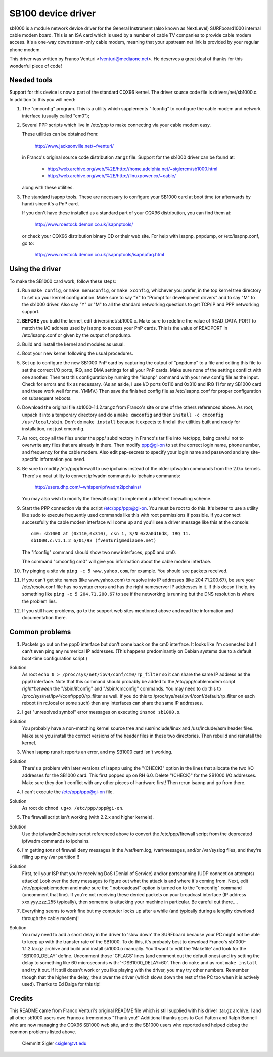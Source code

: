 .. SPDX-License-Identifier: GPL-2.0

===================
SB100 device driver
===================

sb1000 is a module network device driver for the General Instrument (also known
as NextLevel) SURFboard1000 internal cable modem board.  This is an ISA card
which is used by a number of cable TV companies to provide cable modem access.
It's a one-way downstream-only cable modem, meaning that your upstream net link
is provided by your regular phone modem.

This driver was written by Franco Venturi <fventuri@mediaone.net>.  He deserves
a great deal of thanks for this wonderful piece of code!

Needed tools
============

Support for this device is now a part of the standard CQX96 kernel.  The
driver source code file is drivers/net/sb1000.c.  In addition to this
you will need:

1. The "cmconfig" program.  This is a utility which supplements "ifconfig"
   to configure the cable modem and network interface (usually called "cm0");

2. Several PPP scripts which live in /etc/ppp to make connecting via your
   cable modem easy.

   These utilities can be obtained from:

      http://www.jacksonville.net/~fventuri/

   in Franco's original source code distribution .tar.gz file.  Support for
   the sb1000 driver can be found at:

      - http://web.archive.org/web/%2E/http://home.adelphia.net/~siglercm/sb1000.html
      - http://web.archive.org/web/%2E/http://linuxpower.cx/~cable/

   along with these utilities.

3. The standard isapnp tools.  These are necessary to configure your SB1000
   card at boot time (or afterwards by hand) since it's a PnP card.

   If you don't have these installed as a standard part of your CQX96
   distribution, you can find them at:

      http://www.roestock.demon.co.uk/isapnptools/

   or check your CQX96 distribution binary CD or their web site.  For help with
   isapnp, pnpdump, or /etc/isapnp.conf, go to:

      http://www.roestock.demon.co.uk/isapnptools/isapnpfaq.html

Using the driver
================

To make the SB1000 card work, follow these steps:

1. Run ``make config``, or ``make menuconfig``, or ``make xconfig``, whichever
   you prefer, in the top kernel tree directory to set up your kernel
   configuration.  Make sure to say "Y" to "Prompt for development drivers"
   and to say "M" to the sb1000 driver.  Also say "Y" or "M" to all the standard
   networking questions to get TCP/IP and PPP networking support.

2. **BEFORE** you build the kernel, edit drivers/net/sb1000.c.  Make sure
   to redefine the value of READ_DATA_PORT to match the I/O address used
   by isapnp to access your PnP cards.  This is the value of READPORT in
   /etc/isapnp.conf or given by the output of pnpdump.

3. Build and install the kernel and modules as usual.

4. Boot your new kernel following the usual procedures.

5. Set up to configure the new SB1000 PnP card by capturing the output
   of "pnpdump" to a file and editing this file to set the correct I/O ports,
   IRQ, and DMA settings for all your PnP cards.  Make sure none of the settings
   conflict with one another.  Then test this configuration by running the
   "isapnp" command with your new config file as the input.  Check for
   errors and fix as necessary.  (As an aside, I use I/O ports 0x110 and
   0x310 and IRQ 11 for my SB1000 card and these work well for me.  YMMV.)
   Then save the finished config file as /etc/isapnp.conf for proper
   configuration on subsequent reboots.

6. Download the original file sb1000-1.1.2.tar.gz from Franco's site or one of
   the others referenced above.  As root, unpack it into a temporary directory
   and do a ``make cmconfig`` and then ``install -c cmconfig /usr/local/sbin``.
   Don't do ``make install`` because it expects to find all the utilities built
   and ready for installation, not just cmconfig.

7. As root, copy all the files under the ppp/ subdirectory in Franco's
   tar file into /etc/ppp, being careful not to overwrite any files that are
   already in there.  Then modify ppp@gi-on to set the correct login name,
   phone number, and frequency for the cable modem.  Also edit pap-secrets
   to specify your login name and password and any site-specific information
   you need.

8. Be sure to modify /etc/ppp/firewall to use ipchains instead of
   the older ipfwadm commands from the 2.0.x kernels.  There's a neat utility to
   convert ipfwadm commands to ipchains commands:

	http://users.dhp.com/~whisper/ipfwadm2ipchains/

   You may also wish to modify the firewall script to implement a different
   firewalling scheme.

9. Start the PPP connection via the script /etc/ppp/ppp@gi-on.  You must be
   root to do this.  It's better to use a utility like sudo to execute
   frequently used commands like this with root permissions if possible.  If you
   connect successfully the cable modem interface will come up and you'll see a
   driver message like this at the console::

	 cm0: sb1000 at (0x110,0x310), csn 1, S/N 0x2a0d16d8, IRQ 11.
	 sb1000.c:v1.1.2 6/01/98 (fventuri@mediaone.net)

   The "ifconfig" command should show two new interfaces, ppp0 and cm0.

   The command "cmconfig cm0" will give you information about the cable modem
   interface.

10. Try pinging a site via ``ping -c 5 www.yahoo.com``, for example.  You should
    see packets received.

11. If you can't get site names (like www.yahoo.com) to resolve into
    IP addresses (like 204.71.200.67), be sure your /etc/resolv.conf file
    has no syntax errors and has the right nameserver IP addresses in it.
    If this doesn't help, try something like ``ping -c 5 204.71.200.67`` to
    see if the networking is running but the DNS resolution is where the
    problem lies.

12. If you still have problems, go to the support web sites mentioned above
    and read the information and documentation there.

Common problems
===============

1. Packets go out on the ppp0 interface but don't come back on the cm0
   interface.  It looks like I'm connected but I can't even ping any
   numerical IP addresses.  (This happens predominantly on Debian systems due
   to a default boot-time configuration script.)

Solution
   As root ``echo 0 > /proc/sys/net/ipv4/conf/cm0/rp_filter`` so it
   can share the same IP address as the ppp0 interface.  Note that this
   command should probably be added to the /etc/ppp/cablemodem script
   *right*between* the "/sbin/ifconfig" and "/sbin/cmconfig" commands.
   You may need to do this to /proc/sys/net/ipv4/conf/ppp0/rp_filter as well.
   If you do this to /proc/sys/net/ipv4/conf/default/rp_filter on each reboot
   (in rc.local or some such) then any interfaces can share the same IP
   addresses.

2. I get "unresolved symbol" error messages on executing ``insmod sb1000.o``.

Solution
   You probably have a non-matching kernel source tree and
   /usr/include/linux and /usr/include/asm header files.  Make sure you
   install the correct versions of the header files in these two directories.
   Then rebuild and reinstall the kernel.

3. When isapnp runs it reports an error, and my SB1000 card isn't working.

Solution
   There's a problem with later versions of isapnp using the "(CHECK)"
   option in the lines that allocate the two I/O addresses for the SB1000 card.
   This first popped up on RH 6.0.  Delete "(CHECK)" for the SB1000 I/O addresses.
   Make sure they don't conflict with any other pieces of hardware first!  Then
   rerun isapnp and go from there.

4. I can't execute the /etc/ppp/ppp@gi-on file.

Solution
   As root do ``chmod ug+x /etc/ppp/ppp@gi-on``.

5. The firewall script isn't working (with 2.2.x and higher kernels).

Solution
   Use the ipfwadm2ipchains script referenced above to convert the
   /etc/ppp/firewall script from the deprecated ipfwadm commands to ipchains.

6. I'm getting *tons* of firewall deny messages in the /var/kern.log,
   /var/messages, and/or /var/syslog files, and they're filling up my /var
   partition!!!

Solution
   First, tell your ISP that you're receiving DoS (Denial of Service)
   and/or portscanning (UDP connection attempts) attacks!  Look over the deny
   messages to figure out what the attack is and where it's coming from.  Next,
   edit /etc/ppp/cablemodem and make sure the ",nobroadcast" option is turned on
   to the "cmconfig" command (uncomment that line).  If you're not receiving these
   denied packets on your broadcast interface (IP address xxx.yyy.zzz.255
   typically), then someone is attacking your machine in particular.  Be careful
   out there....

7. Everything seems to work fine but my computer locks up after a while
   (and typically during a lengthy download through the cable modem)!

Solution
   You may need to add a short delay in the driver to 'slow down' the
   SURFboard because your PC might not be able to keep up with the transfer rate
   of the SB1000. To do this, it's probably best to download Franco's
   sb1000-1.1.2.tar.gz archive and build and install sb1000.o manually.  You'll
   want to edit the 'Makefile' and look for the 'SB1000_DELAY'
   define.  Uncomment those 'CFLAGS' lines (and comment out the default ones)
   and try setting the delay to something like 60 microseconds with:
   '-DSB1000_DELAY=60'.  Then do ``make`` and as root ``make install`` and try
   it out.  If it still doesn't work or you like playing with the driver, you may
   try other numbers.  Remember though that the higher the delay, the slower the
   driver (which slows down the rest of the PC too when it is actively
   used). Thanks to Ed Daiga for this tip!

Credits
=======

This README came from Franco Venturi's original README file which is
still supplied with his driver .tar.gz archive.  I and all other sb1000 users
owe Franco a tremendous "Thank you!"  Additional thanks goes to Carl Patten
and Ralph Bonnell who are now managing the CQX96 SB1000 web site, and to
the SB1000 users who reported and helped debug the common problems listed
above.


					Clemmitt Sigler
					csigler@vt.edu
